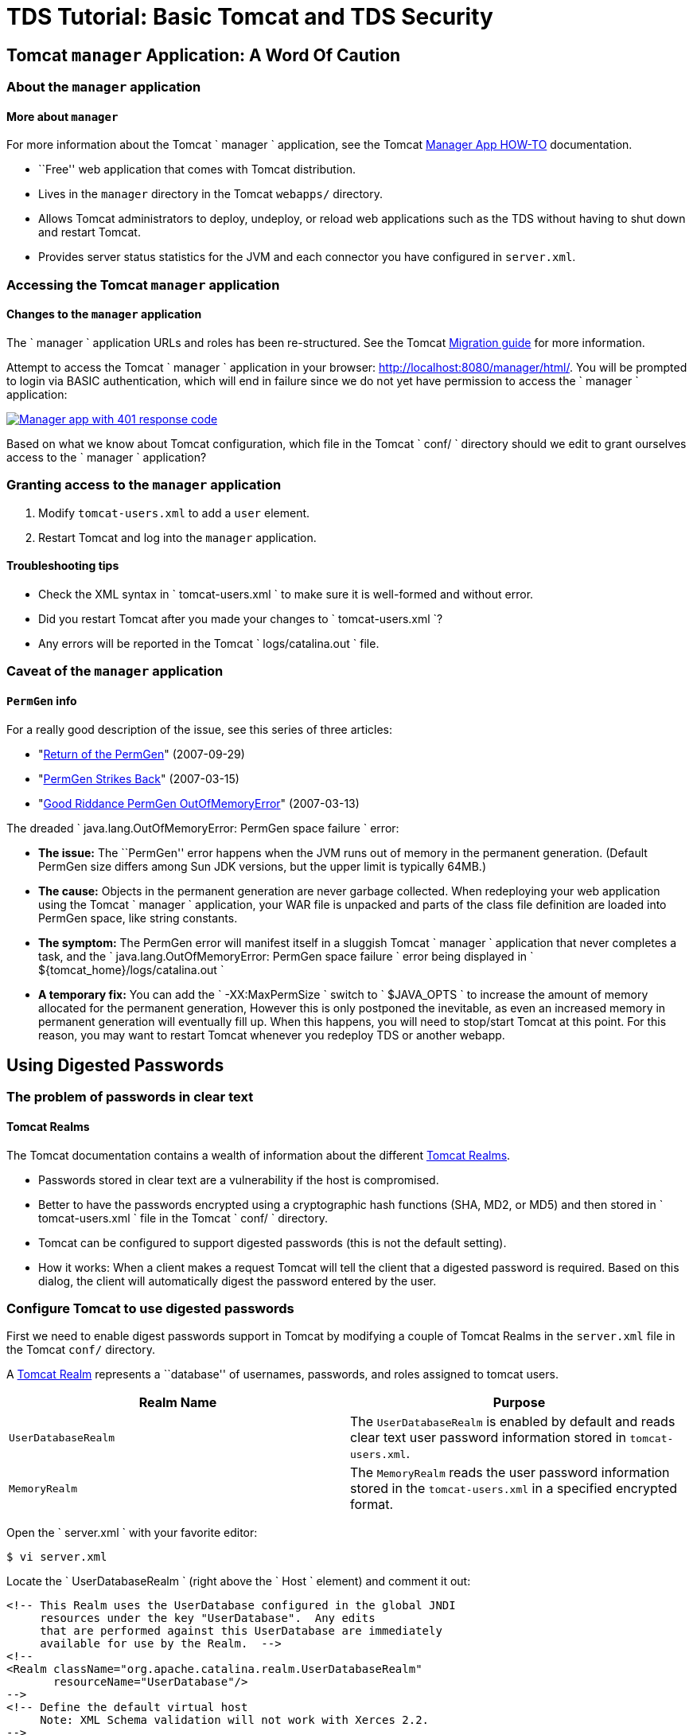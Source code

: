 :source-highlighter: coderay
[[threddsDocs]]

= TDS Tutorial: Basic Tomcat and TDS Security

== Tomcat `manager` Application: A Word Of Caution

=== About the `manager` application

==== More about `manager`

For more information about the Tomcat `         manager       `
application, see the Tomcat
http://tomcat.apache.org/tomcat-7.0-doc/manager-howto.html[Manager App
HOW-TO] documentation.

* ``Free'' web application that comes with Tomcat distribution.
* Lives in the `manager` directory in the Tomcat `webapps/` directory.
* Allows Tomcat administrators to deploy, undeploy, or reload web
applications such as the TDS without having to shut down and restart
Tomcat.
* Provides server status statistics for the JVM and each connector you
have configured in `server.xml`.

=== Accessing the Tomcat `manager` application

==== Changes to the `manager` application

The `         manager       ` application URLs and roles has been
re-structured. See the Tomcat
http://tomcat.apache.org/migration.html[Migration guide] for more
information.

Attempt to access the Tomcat `       manager     ` application in your
browser: http://localhost:8080/manager/html/. You will be prompted to
login via BASIC authentication, which will end in failure since we do
not yet have permission to access the `         manager       `
application:

link:images/manager401.png[image:images/manager401.png[Manager app with
401 response code]]

Based on what we know about Tomcat configuration, which file in the
Tomcat `         conf/       ` directory should we edit to grant
ourselves access to the `         manager       ` application?

=== Granting access to the `manager` application

1.  Modify `tomcat-users.xml` to add a `user` element.
2.  Restart Tomcat and log into the `manager` application.

==== Troubleshooting tips

* Check the XML syntax in `           tomcat-users.xml         ` to make
sure it is well-formed and without error.
* Did you restart Tomcat after you made your changes to
`           tomcat-users.xml         `?
* Any errors will be reported in the Tomcat
`           logs/catalina.out         ` file.

=== Caveat of the `manager` application

==== `PermGen` info

For a really good description of the issue, see this series of three
articles:

* "http://my.opera.com/karmazilla/blog/2007/09/29/return-of-the-permgen[Return
of the PermGen]" (2007-09-29)
* "http://my.opera.com/karmazilla/blog/2007/03/15/permgen-strikes-back[PermGen
Strikes Back]" (2007-03-15)
* "http://my.opera.com/karmazilla/blog/2007/03/13/good-riddance-permgen-outofmemoryerror[Good
Riddance PermGen OutOfMemoryError]" (2007-03-13)

The dreaded
`       java.lang.OutOfMemoryError: PermGen space failure     ` error:

* *The issue:* The ``PermGen'' error happens when the JVM runs out of
memory in the permanent generation. (Default PermGen size differs among
Sun JDK versions, but the upper limit is typically 64MB.)
* *The cause:* Objects in the permanent generation are never garbage
collected. When redeploying your web application using the Tomcat
`         manager       ` application, your WAR file is unpacked and
parts of the class file definition are loaded into PermGen space, like
string constants.
* *The symptom:* The PermGen error will manifest itself in a sluggish
Tomcat `         manager       ` application that never completes a
task, and the
`         java.lang.OutOfMemoryError: PermGen space failure       `
error being displayed in
`         ${tomcat_home}/logs/catalina.out       `
* *A temporary fix:* You can add the `         -XX:MaxPermSize       `
switch to `         $JAVA_OPTS       ` to increase the amount of memory
allocated for the permanent generation, However this is only postponed
the inevitable, as even an increased memory in permanent generation will
eventually fill up. When this happens, you will need to stop/start
Tomcat at this point. For this reason, you may want to restart Tomcat
whenever you redeploy TDS or another webapp.

== Using Digested Passwords

=== The problem of passwords in clear text

==== Tomcat Realms

The Tomcat documentation contains a wealth of information about the
different
http://tomcat.apache.org/tomcat-7.0-doc/config/realm.html[Tomcat
Realms].

* Passwords stored in clear text are a vulnerability if the host is
compromised.
* Better to have the passwords encrypted using a cryptographic hash
functions (SHA, MD2, or MD5) and then stored in
`         tomcat-users.xml       ` file in the Tomcat
`         conf/       ` directory.
* Tomcat can be configured to support digested passwords (this is not
the default setting).
* How it works: When a client makes a request Tomcat will tell the
client that a digested password is required. Based on this dialog, the
client will automatically digest the password entered by the user.

=== Configure Tomcat to use digested passwords

First we need to enable digest passwords support in Tomcat by modifying
a couple of Tomcat Realms in the `server.xml` file in the Tomcat `conf/`
directory.

A http://tomcat.apache.org/tomcat-7.0-doc/config/realm.html[Tomcat
Realm] represents a ``database'' of usernames, passwords, and roles
assigned to tomcat users.

[cols=",",options="header",]
|=======================================================================
|Realm Name |Purpose
|`UserDatabaseRealm` |The `UserDatabaseRealm` is enabled by default and
reads clear text user password information stored in `tomcat-users.xml`.

|`MemoryRealm` |The `MemoryRealm` reads the user password information
stored in the `tomcat-users.xml` in a specified encrypted format.
|=======================================================================

Open the `         server.xml       ` with your favorite editor:

---------------
$ vi server.xml
---------------

Locate the `         UserDatabaseRealm       ` (right above the
`         Host       ` element) and comment it out:

-------------------------------------------------------------------
<!-- This Realm uses the UserDatabase configured in the global JNDI
     resources under the key "UserDatabase".  Any edits
     that are performed against this UserDatabase are immediately
     available for use by the Realm.  -->
<!--
<Realm className="org.apache.catalina.realm.UserDatabaseRealm"
       resourceName="UserDatabase"/>
-->
<!-- Define the default virtual host
     Note: XML Schema validation will not work with Xerces 2.2.
-->
<Host name="localhost"  appBase="webapps"
      unpackWARs="true" autoDeploy="true"
      xmlValidation="false" xmlNamespaceAware="false">
-------------------------------------------------------------------

Now add the following `         MemoryRealm       ` information inside
the `         Host       ` element:

-------------------------------------------------------------------
<!-- This Realm uses the UserDatabase configured in the global JNDI
     resources under the key "UserDatabase".  Any edits
     that are performed against this UserDatabase are immediately
     available for use by the Realm.  -->
<!--
<Realm className="org.apache.catalina.realm.UserDatabaseRealm"
       resourceName="UserDatabase"/>
-->
<!-- Define the default virtual host
     Note: XML Schema validation will not work with Xerces 2.2.
-->
<Host name="localhost"  appBase="webapps"
      unpackWARs="true" autoDeploy="true"
      xmlValidation="false" xmlNamespaceAware="false">

    <Realm className="org.apache.catalina.realm.MemoryRealm"
      digest="SHA" />
-------------------------------------------------------------------

Create a SHA encrypted version of your password.

Tomcat provides a script
(`         ${tomcat_home}/bin/digest.sh       `) that will encrypt a
password string according to the algorithm specified. Use this script as
follows with the password you made for yourself previously:

------------------------------------------------------------
$ /home/tds/apache-tomcat-6.0.32/bin/digest.sh -a SHA secret
secret:e5e9fa1ba31ecd1ae84f75caaa474f3a663f05f4
------------------------------------------------------------

Update `tomcat-users.xml`.

Replace your clear-text password in `         tomcat-users.xml       `
with the encrypted version:

----------------------------------------------------------------------------------------------------
<tomcat-users>
    <role rolename="manager-gui"/>
    <user username="admin" password="e5e9fa1ba31ecd1ae84f75caaa474f3a663f05f4" roles="manager-gui"/>
</tomcat-users>
----------------------------------------------------------------------------------------------------

Verify digest passwords have been successfully enabled in Tomcat.

==== BASIC authentication

Since we are using BASIC authentication, you will need to clear any
authenticated sessions in your browser to test whether digested
passwords have been enabled.

Restart Tomcat and verify digest passwords have been successfully
enabled by logging into the Tomcat `         manager       ` application
using your password in clear text: http://localhost:8080/manager/html/

==== Troubleshooting tips

* Check the XML syntax in `             tomcat-users.xml           ` and
`             server.xml           ` to make sure it is well-formed and
without error.
* Did you restart Tomcat after you made your changes to
`             tomcat-users.xml           ` and
`             server.xml           ` ?
* Any errors will be reported in the
`             catalina.out           ` file in the Tomcat
`             logs/           ` directory.
* You do not need to type the encrypted version of your password into
the browser (the browser auto-magically encrypts your password for you
before it transmits it to the server).

=== Exercise One: Configure Tomcat to use digested passwords

1.  Using the steps outlined above, enable digested passwords in Tomcat.

== Enabling SSL Encryption

=== About Secure Sockets Layer (SSL)

==== How SSL works

For more information on how SSL works, Wikipedia details the
http://en.wikipedia.org/wiki/Transport_Layer_Security#How_it_works[steps
involved] during an SSL transaction.

* Secure Sockets Layer (SSL) is a cryptographic protocol that provides
security and data integrity for communications over TCP/IP networks.
* SSL allows applications to communicate across a network in a way
designed to prevent eavesdropping, tampering, and message forgery.
* SSL uses a cryptographic system that uses two keys to encrypt data: a
public key known to everyone and a private or secret key known only to
the recipient of the message.
* By convention, URLs that require an SSL connection start with `https`
instead of `http`.

=== SSL certificates

A public key certificate is an electronic document which incorporates a
digital signature to bind together a public key with identity
information of the certificate user.

The certificate can be used to verify that a public key belongs to an
individual.

The digital signature can be signed by a Certificate Authority (CA) or
the certificate user (a self-signed certificate).

Unidata recommends the use of a certificate signed by a Certificate
Authority (CA).

=== Accessing the TDS remote management tool

Other than the compelling security reasons, you will want to enable SSL
to take advantage of the TDS remote management tool which
(out-of-the-box) requires SSL in order to access:
http://localhost:8080/thredds/admin/debug

Configure Tomcat to enable SSL and use the self-signed certificate.

Based on what we know about Tomcat configuration, which file in
`         ${tomcat_home}/conf       ` should we edit to to enable SSL?

Open `       ${tomcat_home}/conf/server.xml     ` with your favorite
editor:

---------------
$ vi server.xml
---------------

Locate the `       Java HTTP/1.1 Connector     ` listening on port 8080
and verify it is redirecting SSL traffic to port 8443:

------------------------------------------
<Connector port="8080" protocol="HTTP/1.1"
              connectionTimeout="20000"
              redirectPort="8443" />
------------------------------------------

Find and uncomment the `       SSL HTTP/1.1 Connector     ` listening on
port 8443 to activate this connector:

------------------------------------------------------------
<Connector port="8443" protocol="HTTP/1.1" SSLEnabled="true"
              maxThreads="150" scheme="https" secure="true"
              clientAuth="false" sslProtocol="TLS" />
------------------------------------------------------------

Add a `       keystoreFile     ` attribute to the
`       SSL HTTP/1.1 Connector     ` to tell Tomcat where to find the
keystore:

---------------------------------------------------------------------------------------------------------------------
<Connector port="8443" protocol="HTTP/1.1" SSLEnabled="true"
              maxThreads="150" scheme="https" secure="true"
              clientAuth="false" sslProtocol="TLS" keystoreFile="/home/tds/tds/apache-tomcat-6.0.32/conf/keystore" />
---------------------------------------------------------------------------------------------------------------------

Since we opted to not use the default `       keystore password     `,
we need to specify the new password so Tomcat can open the file:

-------------------------------------------------------------------------------------------------------------------------------------------
<Connector port="8443" protocol="HTTP/1.1" SSLEnabled="true"
              maxThreads="150" scheme="https" secure="true"
              clientAuth="false" sslProtocol="TLS" keystoreFile="/home/tds/tds/apache-tomcat-6.0.32/conf/keystore" keystorePass="foobar" />
-------------------------------------------------------------------------------------------------------------------------------------------

Finally, verify the `       AprLifecycleListener     ` is uncommented
(found near the top of the file):

-------------------------------------------------------------------------------------
<!--APR library loader. Documentation at /docs/apr.html -->
<Listener className="org.apache.catalina.core.AprLifecycleListener" SSLEngine="on" />
-------------------------------------------------------------------------------------

Verify SSL has been enabled.

Restart Tomcat:

--------------------------------
$ ${tomcat_home}/bin/shutdown.sh
$ ${tomcat_home}/bin/startup.sh
--------------------------------

Verify Tomcat is listening on port 8443 by running the
`       netstat     ` command:

------------------------
$ netstat -an | grep tcp
------------------------

==== `man netstat`

Run `         man netstat       ` in your terminal window to learn more
about this command.

`       netstat     ` (short for **net**work **stat**istics) is
available on Unix, Unix-like, and Windows NT-based operating systems. It
is a command-line tool that displays:

* network connections (both incoming and outgoing)
* routing tables
* and a number of network interface statistics

Look for the following in the output:

-----------------------------------------------------------------------------------
tcp        0      0 127.0.0.1:8443               0.0.0.0:*                   LISTEN
-----------------------------------------------------------------------------------

==== Troubleshooting tips

* Check the XML syntax in `           server.xml         ` to make sure
it is well-formed and without error.
* When generating the self-signed certificate, the last password (the
`           key password         `) and
`           keystore password         ` should be the same
(`           changeit         `). If they differ, Tomcat cannot open the
keystore and you will get this error:
`           java.io.IOException: Cannot recover key         `.
* Did you restart Tomcat after you made your changes to
`           server.xml         `?
* Did you specify the full path to the `           keystore         `
file in `           server.xml         `?

=== Exercise Four: Grant yourself access to the TDS remote management
tool

1.  Using the steps outlined above, create a self-signed certificate and
enable SSL in Tomcat.
2.  Modify `       ${tomcat_home}/conf/tomcat-users.xml     ` to add a
new role with the rolename attribute of `       tdsConfig     `, and add
this role to your list of roles:
3.  Restart Tomcat and try to access the TDS remote management tool:
http://localhost:8080/thredds/admin/debug[http://localhost:8080/thredds/admin/debug/]

=== Configuring web applications for SSL

How did Tomcat know to use SSL for the TDS remote management tool?

Where, in any of the configuration changes you made to
`       ${tomcat_home}/conf/server.xml     ` or
`       ${tomcat_home}/conf/tomcat-users.xml     `, did you explicitly
specify that TDS remote management tool _must_ be accessed via SSL?

=== The missing piece: `/WEB-INF/web.xml`

* This is specified in the web application deployment descriptor, aka
`web.xml`.
* Deployment descriptors are found in the `WEB-INF` directory of the web
application: `<application name>/WEB-INF/web.xml`.
* By convention, Tomcat and other servlet containers will read the web
application deployment descriptors for initialization parameters and
container-managed security constraints upon application deployment.
* The TDS has been pre-configured to require that SSL encryption is
enabled in order to access the remote management tool.

=== Looking at the TDS deployment descriptor

Have a look at the deployment descriptor that comes with the TDS.

Navigate to the unpacked `       thredds     ` directory in
`       ${tomcat_home}/webapps     `, and view the file:

-------------------------------------------------------
$ cd /home/tds/tds/apache-tomcat-6.0.32/webapps/thredds
$ less WEB-INF/web.xml
-------------------------------------------------------

Look for a reference to the TDS remote management tool’s URL
(`       /admin/debug     `).

Near the bottom of the deployment descriptor you will find this entry:

--------------------------------------------------------------------------------
  <!-- This allows "remote configuration":
    /thredds/admin/debug gives access to various debug and status info.
    /thredds/admin/content/ -> "{tomcat_home}/content/thredds/"
    /thredds/admin/root/ -> "{tomcat_home}/webapps/thredds/" DISABLED
    /thredds/admin/dataDir/path -> "{dataRoot(path)}/webapps/thredds/"  DISABLED
   -->
  <security-constraint>
    <web-resource-collection>
      <web-resource-name>sensitive read access</web-resource-name>
      <url-pattern>/admin/*</url-pattern>
      <http-method>GET</http-method>
      <!-- http-method>PUT</http-method -->
    </web-resource-collection>
    <auth-constraint>
      <role-name>tdsConfig</role-name>
    </auth-constraint>
    <user-data-constraint>
      <transport-guarantee>CONFIDENTIAL</transport-guarantee>
      </user-data-constraint>
  </security-constraint>
--------------------------------------------------------------------------------

==== Configuration help

For more information on how to configure security requirements for a web
application in a deployment descriptor, see:
http://java.sun.com/javaee/5/docs/tutorial/doc/bncbe.html[Defining
Security Requirements for Web Applications].

The `         <user-data-constraint>       ` establishes a requirement
that the constrained requests be received over a protected transport
layer connection. This guarantees how the data will be transported
between client and server.

`         <transport-guarantee>       ` choices for type of transport
guarantee include `         NONE       `, `         INTEGRAL       `,
and `         CONFIDENTIAL       `:

1.  Specify `           CONFIDENTIAL         ` when the application
requires that data be transmitted so as to prevent other entities from
observing the contents of the transmission. (E.g., via SSL.)
2.  Specify `           INTEGRAL         ` when the application requires
that the data be sent between client and server in such a way that it
cannot be changed in transit.
3.  Specify `           NONE         ` to indicate that the container
must accept the constrained requests on any connection, including an
unprotected one.

=== Enabling SSL for the Tomcat `manager` application

Modify the deployment descriptor of the Tomcat `manager` application.

Using your favorite editor, open the deployment descriptor for the
Tomcat `       manager     ` application:

-----------------------------------------------------------------------
$ vi /home/tds/tds/apache-tomcat-6.0.32/webapps/manager/WEB-INF/web.xml
-----------------------------------------------------------------------

Locate the `       <security-constraint>     ` element (near the bottom
of the file):

---------------------------------------------------------------------------
  <!-- Define a Security Constraint on this Application -->
  <security-constraint>
    <web-resource-collection>
      <web-resource-name>HTMLManger and Manager command</web-resource-name>
      <url-pattern>/jmxproxy/*</url-pattern>
      <url-pattern>/html/*</url-pattern>
      <url-pattern>/list</url-pattern>
      <url-pattern>/expire</url-pattern>
      <url-pattern>/sessions</url-pattern>
      <url-pattern>/start</url-pattern>
      <url-pattern>/stop</url-pattern>
      <url-pattern>/install</url-pattern>
      <url-pattern>/remove</url-pattern>
      <url-pattern>/deploy</url-pattern>
      <url-pattern>/undeploy</url-pattern>
      <url-pattern>/reload</url-pattern>
      <url-pattern>/save</url-pattern>
      <url-pattern>/serverinfo</url-pattern>
      <url-pattern>/status/*</url-pattern>
      <url-pattern>/roles</url-pattern>
      <url-pattern>/resources</url-pattern>
    </web-resource-collection>
    <auth-constraint>
       <!-- NOTE:  This role is not present in the default users file -->
       <role-name>manager</role-name>
    </auth-constraint>
  </security-constraint>
---------------------------------------------------------------------------

The comment in the `       <auth-constraint>     ` element is no longer
correct:

`       <!-- NOTE: This role is not present in the default users file -->     `

(Since we’ve already added the `       role     ` of
`       manager     ` to the `       tomcat-users.xml     ` file, we
might as well remove the comment.)

Add a `       <user-data-constraint>     ` with a
`       <transport-guarantee>     ` of `       CONFIDENTIAL     ` to
enable port-forwarding to port 8443:

---------------------------------------------------------------------------
  <!-- Define a Security Constraint on this Application -->
  <security-constraint>
    <web-resource-collection>
      <web-resource-name>HTMLManger and Manager command</web-resource-name>
      <url-pattern>/jmxproxy/*</url-pattern>
      <url-pattern>/html/*</url-pattern>
      <url-pattern>/list</url-pattern>
      <url-pattern>/expire</url-pattern>
      <url-pattern>/sessions</url-pattern>
      <url-pattern>/start</url-pattern>
      <url-pattern>/stop</url-pattern>
      <url-pattern>/install</url-pattern>
      <url-pattern>/remove</url-pattern>
      <url-pattern>/deploy</url-pattern>
      <url-pattern>/undeploy</url-pattern>
      <url-pattern>/reload</url-pattern>
      <url-pattern>/save</url-pattern>
      <url-pattern>/serverinfo</url-pattern>
      <url-pattern>/status/*</url-pattern>
      <url-pattern>/roles</url-pattern>
      <url-pattern>/resources</url-pattern>
    </web-resource-collection>
    <auth-constraint>
       <role-name>manager</role-name>
    </auth-constraint>
    <user-data-constraint>
     <transport-guarantee>CONFIDENTIAL</transport-guarantee>
     </user-data-constraint>
  </security-constraint>
---------------------------------------------------------------------------

Verify SSL has been enabled for the Tomcat `manager` application.

Restart Tomcat and verify SSL has been enabled for the Tomcat `manager`
application: http://localhost:8080/manager/html/

link:images/managerssl.png[image:images/managerssl.png[Tomcat manager
authentication prompt]]

==== Troubleshooting tips

* Check the XML syntax in `           web.xml         ` to make sure it
is well-formed and without error.
* Did you specify a `           <transport-guarantee>         ` of
`           CONFIDENTIAL         `?
* Did you restart Tomcat after you made your changes to
`           web.xml         `?

=== Exercise Five: Enable SSL for the Tomcat `manager` application.

1.  Using the steps outlined above, enable SSL for the Tomcat `manager`
application.

== Additional Security Configuration

=== Additional resources

We have compiled a list of a few
<<AdditionalSecurityConfiguration#,additional steps>> you should
take to help secure Tomcat and your TDS server. This is not a complete
laundry list of security fixes! Please use it as a starting point when
securing your server.

'''''

image:../images/thread.png[THREDDS]This document is maintained by
Unidata staff. Please send comments to
mailto:support-thredds@unidata.ucar.edu[THREDDS support].
